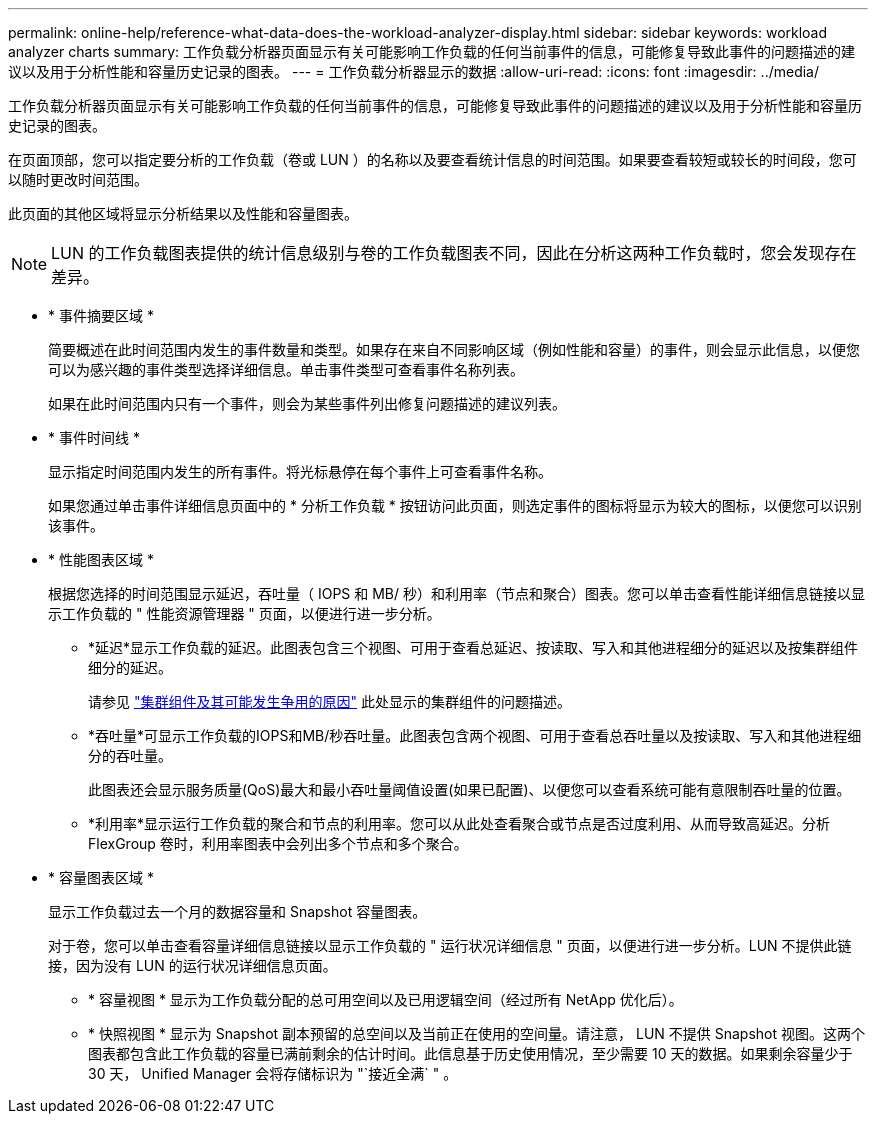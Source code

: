 ---
permalink: online-help/reference-what-data-does-the-workload-analyzer-display.html 
sidebar: sidebar 
keywords: workload analyzer charts 
summary: 工作负载分析器页面显示有关可能影响工作负载的任何当前事件的信息，可能修复导致此事件的问题描述的建议以及用于分析性能和容量历史记录的图表。 
---
= 工作负载分析器显示的数据
:allow-uri-read: 
:icons: font
:imagesdir: ../media/


[role="lead"]
工作负载分析器页面显示有关可能影响工作负载的任何当前事件的信息，可能修复导致此事件的问题描述的建议以及用于分析性能和容量历史记录的图表。

在页面顶部，您可以指定要分析的工作负载（卷或 LUN ）的名称以及要查看统计信息的时间范围。如果要查看较短或较长的时间段，您可以随时更改时间范围。

此页面的其他区域将显示分析结果以及性能和容量图表。

[NOTE]
====
LUN 的工作负载图表提供的统计信息级别与卷的工作负载图表不同，因此在分析这两种工作负载时，您会发现存在差异。

====
* * 事件摘要区域 *
+
简要概述在此时间范围内发生的事件数量和类型。如果存在来自不同影响区域（例如性能和容量）的事件，则会显示此信息，以便您可以为感兴趣的事件类型选择详细信息。单击事件类型可查看事件名称列表。

+
如果在此时间范围内只有一个事件，则会为某些事件列出修复问题描述的建议列表。

* * 事件时间线 *
+
显示指定时间范围内发生的所有事件。将光标悬停在每个事件上可查看事件名称。

+
如果您通过单击事件详细信息页面中的 * 分析工作负载 * 按钮访问此页面，则选定事件的图标将显示为较大的图标，以便您可以识别该事件。

* * 性能图表区域 *
+
根据您选择的时间范围显示延迟，吞吐量（ IOPS 和 MB/ 秒）和利用率（节点和聚合）图表。您可以单击查看性能详细信息链接以显示工作负载的 " 性能资源管理器 " 页面，以便进行进一步分析。

+
** *延迟*显示工作负载的延迟。此图表包含三个视图、可用于查看总延迟、按读取、写入和其他进程细分的延迟以及按集群组件细分的延迟。
+
请参见 link:concept-cluster-components-and-why-they-can-be-in-contention.adoc["集群组件及其可能发生争用的原因"] 此处显示的集群组件的问题描述。

** *吞吐量*可显示工作负载的IOPS和MB/秒吞吐量。此图表包含两个视图、可用于查看总吞吐量以及按读取、写入和其他进程细分的吞吐量。
+
此图表还会显示服务质量(QoS)最大和最小吞吐量阈值设置(如果已配置)、以便您可以查看系统可能有意限制吞吐量的位置。

** *利用率*显示运行工作负载的聚合和节点的利用率。您可以从此处查看聚合或节点是否过度利用、从而导致高延迟。分析 FlexGroup 卷时，利用率图表中会列出多个节点和多个聚合。


* * 容量图表区域 *
+
显示工作负载过去一个月的数据容量和 Snapshot 容量图表。

+
对于卷，您可以单击查看容量详细信息链接以显示工作负载的 " 运行状况详细信息 " 页面，以便进行进一步分析。LUN 不提供此链接，因为没有 LUN 的运行状况详细信息页面。

+
** * 容量视图 * 显示为工作负载分配的总可用空间以及已用逻辑空间（经过所有 NetApp 优化后）。
** * 快照视图 * 显示为 Snapshot 副本预留的总空间以及当前正在使用的空间量。请注意， LUN 不提供 Snapshot 视图。这两个图表都包含此工作负载的容量已满前剩余的估计时间。此信息基于历史使用情况，至少需要 10 天的数据。如果剩余容量少于 30 天， Unified Manager 会将存储标识为 "`接近全满` " 。



